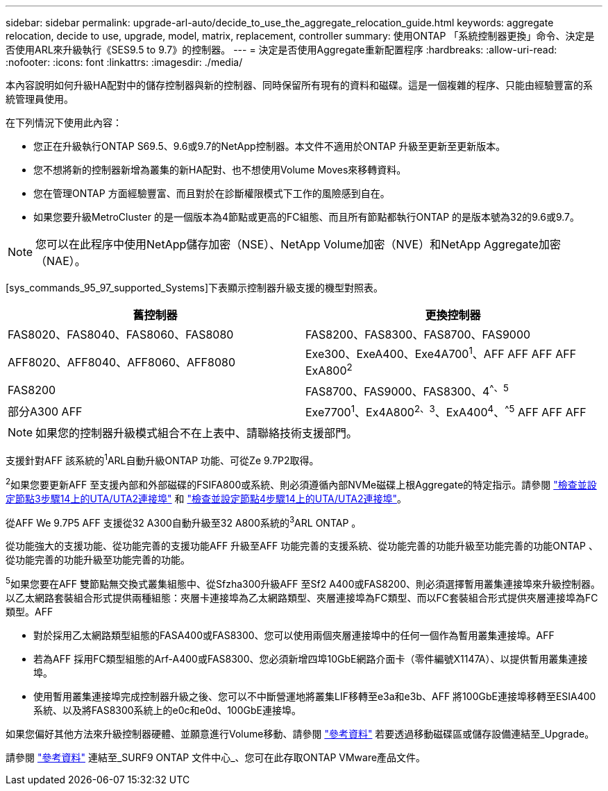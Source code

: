 ---
sidebar: sidebar 
permalink: upgrade-arl-auto/decide_to_use_the_aggregate_relocation_guide.html 
keywords: aggregate relocation, decide to use, upgrade, model, matrix, replacement, controller 
summary: 使用ONTAP 「系統控制器更換」命令、決定是否使用ARL來升級執行《SES9.5 to 9.7》的控制器。 
---
= 決定是否使用Aggregate重新配置程序
:hardbreaks:
:allow-uri-read: 
:nofooter: 
:icons: font
:linkattrs: 
:imagesdir: ./media/


[role="lead"]
本內容說明如何升級HA配對中的儲存控制器與新的控制器、同時保留所有現有的資料和磁碟。這是一個複雜的程序、只能由經驗豐富的系統管理員使用。

在下列情況下使用此內容：

* 您正在升級執行ONTAP S69.5、9.6或9.7的NetApp控制器。本文件不適用於ONTAP 升級至更新至更新版本。
* 您不想將新的控制器新增為叢集的新HA配對、也不想使用Volume Moves來移轉資料。
* 您在管理ONTAP 方面經驗豐富、而且對於在診斷權限模式下工作的風險感到自在。
* 如果您要升級MetroCluster 的是一個版本為4節點或更高的FC組態、而且所有節點都執行ONTAP 的是版本號為32的9.6或9.7。



NOTE: 您可以在此程序中使用NetApp儲存加密（NSE）、NetApp Volume加密（NVE）和NetApp Aggregate加密（NAE）。

[sys_commands_95_97_supported_Systems]下表顯示控制器升級支援的機型對照表。

[cols="50,50"]
|===
| 舊控制器 | 更換控制器 


| FAS8020、FAS8040、FAS8060、FAS8080 | FAS8200、FAS8300、FAS8700、FAS9000 


| AFF8020、AFF8040、AFF8060、AFF8080 | Exe300、ExeA400、Exe4A700^1^、AFF AFF AFF AFF ExA800^2^ 


| FAS8200 | FAS8700、FAS9000、FAS8300、4^^、^^5^ 


| 部分A300 AFF | Exe7700^1^、Ex4A800^2^^、^^3^、ExA400^4^、^^5^ AFF AFF AFF 
|===

NOTE: 如果您的控制器升級模式組合不在上表中、請聯絡技術支援部門。

支援針對AFF 該系統的^1^ARL自動升級ONTAP 功能、可從Ze 9.7P2取得。

^2^如果您要更新AFF 至支援內部和外部磁碟的FSIFA800或系統、則必須遵循內部NVMe磁碟上根Aggregate的特定指示。請參閱 link:set_fc_or_uta_uta2_config_on_node3.html#step14["檢查並設定節點3步驟14上的UTA/UTA2連接埠"] 和 link:set_fc_or_uta_uta2_config_node4.html#step14["檢查並設定節點4步驟14上的UTA/UTA2連接埠"]。

從AFF We 9.7P5 AFF 支援從32 A300自動升級至32 A800系統的^3^ARL ONTAP 。

從功能強大的支援功能、從功能完善的支援功能AFF 升級至AFF 功能完善的支援系統、從功能完善的功能升級至功能完善的功能ONTAP 、從功能完善的功能升級至功能完善的功能。

^5^如果您要在AFF 雙節點無交換式叢集組態中、從Sfzha300升級AFF 至Sf2 A400或FAS8200、則必須選擇暫用叢集連接埠來升級控制器。以乙太網路套裝組合形式提供兩種組態：夾層卡連接埠為乙太網路類型、夾層連接埠為FC類型、而以FC套裝組合形式提供夾層連接埠為FC類型。AFF

* 對於採用乙太網路類型組態的FASA400或FAS8300、您可以使用兩個夾層連接埠中的任何一個作為暫用叢集連接埠。AFF
* 若為AFF 採用FC類型組態的Arf-A400或FAS8300、您必須新增四埠10GbE網路介面卡（零件編號X1147A）、以提供暫用叢集連接埠。
* 使用暫用叢集連接埠完成控制器升級之後、您可以不中斷營運地將叢集LIF移轉至e3a和e3b、AFF 將100GbE連接埠移轉至ESIA400系統、以及將FAS8300系統上的e0c和e0d、100GbE連接埠。


如果您偏好其他方法來升級控制器硬體、並願意進行Volume移動、請參閱 link:other_references.html["參考資料"] 若要透過移動磁碟區或儲存設備連結至_Upgrade。

請參閱 link:other_references.html["參考資料"] 連結至_SURF9 ONTAP 文件中心_、您可在此存取ONTAP VMware產品文件。
